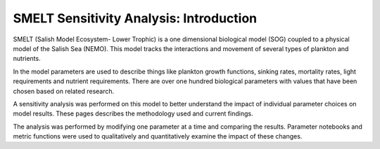 SMELT Sensitivity Analysis: Introduction
=======================

SMELT (Salish Model Ecosystem- Lower Trophic) is a one dimensional biological model (SOG) coupled to a physical model of the Salish Sea (NEMO). This model tracks the interactions and movement of several types of plankton and nutrients. 

In the model parameters are used to describe things like plankton growth functions, sinking rates, mortality rates, light requirements and nutrient requirements. There are over one hundred biological parameters with values that have been chosen based on related research.

A sensitivity analysis was performed on this model to better understand the impact of individual parameter choices on model results. These pages describes the methodology used and current findings.

The analysis was performed by modifying one parameter at a time and comparing the results. Parameter notebooks and metric functions were used to qualitatively and quantitatively examine the impact of these changes.
